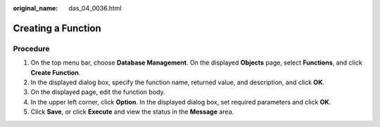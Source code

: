 :original_name: das_04_0036.html

.. _das_04_0036:

Creating a Function
===================

Procedure
---------

#. On the top menu bar, choose **Database Management**. On the displayed **Objects** page, select **Functions**, and click **Create Function**.
#. In the displayed dialog box, specify the function name, returned value, and description, and click **OK**.
#. On the displayed page, edit the function body.
#. In the upper left corner, click **Option**. In the displayed dialog box, set required parameters and click **OK**.
#. Click **Save**, or click **Execute** and view the status in the **Message** area.
